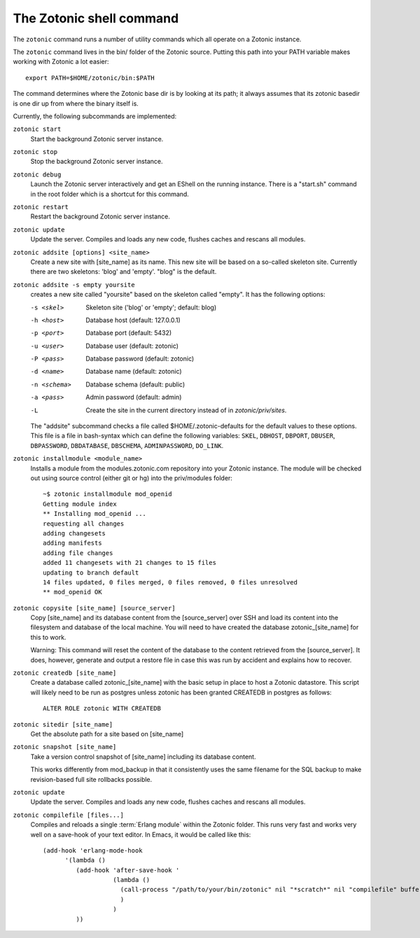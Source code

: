 .. _manual-cli:

The Zotonic shell command
=========================

The ``zotonic`` command runs a number of utility commands which all
operate on a Zotonic instance.

The ``zotonic`` command lives in the bin/ folder of the Zotonic
source. Putting this path into your PATH variable makes working with
Zotonic a lot easier::

  export PATH=$HOME/zotonic/bin:$PATH

The command determines where the Zotonic base dir is by looking at its path; it always assumes that its zotonic basedir is one dir up from where the binary itself is.

Currently, the following subcommands are implemented:

``zotonic start``
  Start the background Zotonic server instance.

``zotonic stop``
  Stop the background Zotonic server instance.

``zotonic debug``
  Launch the Zotonic server interactively and get an EShell on the running instance.  There is a "start.sh" command in the root folder which is a shortcut for this command.

``zotonic restart``
  Restart the background Zotonic server instance.

``zotonic update``
  Update the server.  Compiles and loads any new code, flushes caches and rescans all modules.

``zotonic addsite [options] <site_name>``
  Create a new site with [site_name] as its name.  This new site will be based on a so-called skeleton site. Currently there are two skeletons: 'blog' and 'empty'. "blog" is the default.

``zotonic addsite -s empty yoursite``
  creates a new site called "yoursite" based on the skeleton called "empty". It has the following options:

  -s <skel>    Skeleton site ('blog' or 'empty'; default: blog)

  -h <host>    Database host (default: 127.0.0.1)
  -p <port>    Database port (default: 5432)
  -u <user>    Database user (default: zotonic)
  -P <pass>    Database password (default: zotonic)
  -d <name>    Database name (default: zotonic)
  -n <schema>  Database schema (default: public)
  -a <pass>    Admin password (default: admin)
  -L           Create the site in the current directory instead of in `zotonic/priv/sites`.
  
  The "addsite" subcommand checks a file called
  $HOME/.zotonic-defaults for the default values to these
  options. This file is a file in bash-syntax which can define the
  following variables: ``SKEL``, ``DBHOST``, ``DBPORT``, ``DBUSER``, ``DBPASSWORD``,
  ``DBDATABASE``, ``DBSCHEMA``, ``ADMINPASSWORD``, ``DO_LINK``.

``zotonic installmodule <module_name>``
  Installs a module from the modules.zotonic.com repository into your Zotonic instance. The module will be checked out using source control (either git or hg) into the priv/modules folder::

    ~$ zotonic installmodule mod_openid
    Getting module index
    ** Installing mod_openid ...
    requesting all changes
    adding changesets
    adding manifests
    adding file changes
    added 11 changesets with 21 changes to 15 files
    updating to branch default
    14 files updated, 0 files merged, 0 files removed, 0 files unresolved
    ** mod_openid OK

``zotonic copysite [site_name] [source_server]``
  Copy [site_name] and its database content from the [source_server] over SSH and load its content into the filesystem and database of the local machine. You will need to have created the database zotonic_[site_name] for this to work.

  Warning: This command will reset the content of the database to the content retrieved from the [source_server].  It does, however, generate and output a restore file in case this was run by accident and explains how to recover.

``zotonic createdb [site_name]``
  Create a database called zotonic_[site_name] with the basic setup in place to host a Zotonic datastore. This script will likely need to be run as postgres unless zotonic has been granted CREATEDB in postgres as follows::

    ALTER ROLE zotonic WITH CREATEDB

``zotonic sitedir [site_name]``
  Get the absolute path for a site based on [site_name]

``zotonic snapshot [site_name]``
  Take a version control snapshot of [site_name] including its database content.

  This works differently from mod_backup in that it consistently uses
  the same filename for the SQL backup to make revision-based full
  site rollbacks possible.

``zotonic update``
  Update the server. Compiles and loads any new code, flushes caches and rescans all modules.

``zotonic compilefile [files...]``
  Compiles and reloads a single :term:`Erlang module` within the
  Zotonic folder. This runs very fast and works very well on a
  save-hook of your text editor. In Emacs, it would be called like
  this::

    (add-hook 'erlang-mode-hook
          '(lambda ()
             (add-hook 'after-save-hook '
                       (lambda ()
                         (call-process "/path/to/your/bin/zotonic" nil "*scratch*" nil "compilefile" buffer-file-name)
                         )
                       )
             ))
